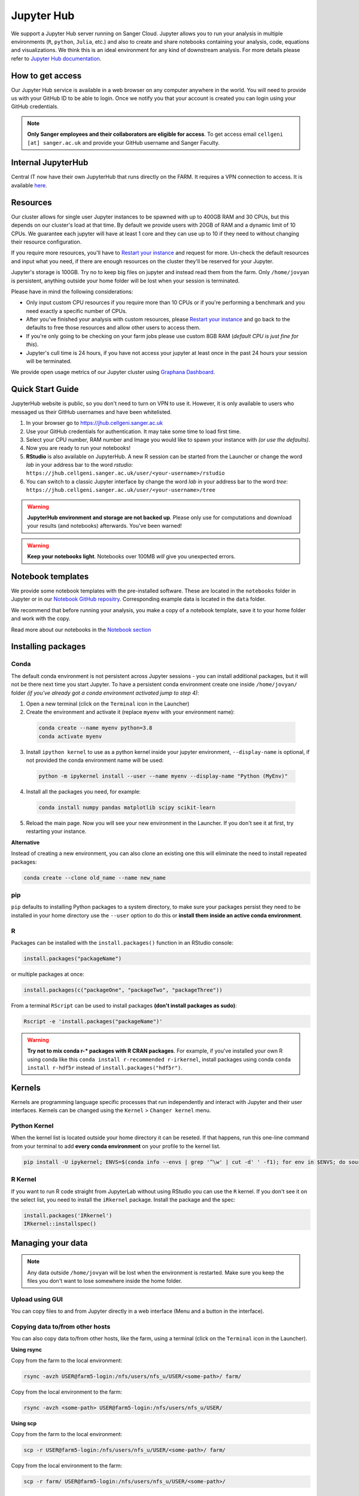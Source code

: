 Jupyter Hub
===========

We support a Jupyter Hub server running on Sanger Cloud. Jupyter allows you to run your analysis in multiple environments (``R``, ``python``, ``Julia``, etc.) and also to create and share notebooks containing your analysis, code, equations and visualizations. We think this is an ideal environment for any kind of downstream analysis. For more details please refer to `Jupyter Hub documentation <http://jupyter.org/hub>`_.

How to get access
-----------------

Our Jupyter Hub service is available in a web browser on any computer anywhere in the world. You will need to provide us with your GitHub ID to be able to login. Once we notify you that your account is created you can login using your GitHub credentials.

.. note::
    **Only Sanger employees and their collaborators are eligible for access**.
    To get access email ``cellgeni [at] sanger.ac.uk`` and provide your GitHub username and Sanger Faculty.

Internal JupyterHub
-------------------

Central IT now have their own JupyterHub that runs directly on the FARM. It requires a VPN connection to access. It is available `here <http://jupyter.internal.sanger.ac.uk/>`_.   


Resources
---------

Our cluster allows for single user Jupyter instances to be spawned with up to 400GB RAM and 30 CPUs, but this depends on our cluster's load at that time.
By default we provide users with 20GB of RAM and a dynamic limit of 10 CPUs. We guarantee each jupyter will have at least 1 core and they can use up to 10 if they need to without changing their resource configuration.

If you require more resources, you'll have to `Restart your instance <https://jhub.cellgeni.sanger.ac.uk/hub/home>`_ and request for more. Un-check the default resources and input what you need, if there are enough resources on the cluster they'll be reserved for your Jupyter.

Jupyter's storage is 100GB. Try no to keep big files on jupyter and instead read them from the farm. Only ``/home/jovyan`` is persistent, anything outside your home folder will be lost when your session is terminated.

Please have in mind the following considerations: 

- Only input custom CPU resources if you require more than 10 CPUs or if you're performing a benchmark and you need exactly a specific number of CPUs.

- After you've finished your analysis with custom resources, please `Restart your instance <https://jhub.cellgeni.sanger.ac.uk/hub/home>`_ and go back to the defaults to free those resources and allow other users to access them.

- If you're only going to be checking on your farm jobs please use custom 8GB RAM (*default CPU is just fine for this*).

- Jupyter's cull time is 24 hours, if you have not access your jupyter at least once in the past 24 hours your session will be terminated.



We provide open usage metrics of our Jupyter cluster using `Graphana Dashboard <https://metrics.cellgeni.sanger.ac.uk>`_.

Quick Start Guide
-----------------
JupyterHub website is public, so you don't need to turn on VPN to use it. However, it is only available to users who messaged us their GitHub usernames and have been whitelisted. 

#. In your browser go to https://jhub.cellgeni.sanger.ac.uk
#. Use your GitHub credentials for authentication. It may take some time to load first time.
#. Select your CPU number, RAM number and Image you would like to spawn your instance with *(or use the defaults)*.
#. Now you are ready to run your notebooks! 
#. **RStudio** is also available on JupyterHub. A new R session can be started from the Launcher or change the word `lab` in your address bar to the word `rstudio`: ``https://jhub.cellgeni.sanger.ac.uk/user/<your-username>/rstudio``
#. You can switch to a classic Jupyter interface by change the word `lab` in your address bar to the word `tree`: ``https://jhub.cellgeni.sanger.ac.uk/user/<your-username>/tree``


.. warning:: **JupyterHub environment and storage are not backed up**. Please only use for computations and download your results (and notebooks) afterwards. You've been warned!


.. warning:: **Keep your notebooks light**. Notebooks over 100MB *will* give you unexpected errors.


Notebook templates
------------------

We provide some notebook templates with the pre-installed software. These are located in the ``notebooks`` folder in Jupyter or in our `Notebook GitHub repositry <https://github.com/cellgeni/notebooks/>`_. Corresponding example data is located in the ``data`` folder. 

We recommend that before running your analysis, you make a copy of a notebook template, save it to your home folder and work with the copy. 

Read more about our notebooks in the `Notebook section <https://cellgeni.readthedocs.io/en/latest/notebooks.html>`_


Installing packages
-------------------

Conda
^^^^^

The default conda environment is not persistent across Jupyter sessions - you can install additional packages, but it will not be there next time you start Jupyter.
To have a persistent conda environment create one inside ``/home/jovyan/`` folder *(if you've already got a conda environment activated jump to step 4)*:

1. Open a new terminal (click on the ``Terminal`` icon in the Launcher)
2. Create the environment and activate it (replace ``myenv`` with your environment name):

  .. code-block:: bash

    conda create --name myenv python=3.8
    conda activate myenv

3. Install ``ipython kernel`` to use as a python kernel inside your jupyter environment, ``--display-name`` is optional, if not provided the conda environment name will be used:

  .. code-block:: bash

    python -m ipykernel install --user --name myenv --display-name "Python (MyEnv)"


4. Install all the packages you need, for example:

  .. code-block:: bash

    conda install numpy pandas matplotlib scipy scikit-learn

5. Reload the main page. Now you will see your new environment in the Launcher. If you don't see it at first, try restarting your instance.


**Alternative**

Instead of creating a new environment, you can also clone an existing one this will eliminate the need to install repeated packages:

.. code-block:: bash

    conda create --clone old_name --name new_name


pip
^^^
``pip`` defaults to installing Python packages to a system directory, to make sure your packages persist they need to be installed in your home directory use the ``--user`` option to do this or **install them inside an active conda environment**.


R
^^^
Packages can be installed with the ``install.packages()`` function in an RStudio console:

.. code-block:: r

    install.packages("packageName")

or multiple packages at once:

.. code-block:: r

    install.packages(c("packageOne", "packageTwo", "packageThree"))

From a terminal ``RScript`` can be used to install packages **(don't install packages as sudo)**:

.. code-block:: bash

    Rscript -e 'install.packages("packageName")'


.. warning:: **Try not to mix conda r-* packages with R CRAN packages**. For example, if you've installed your own R using conda like this ``conda install r-recommended r-irkernel``, install packages using conda ``conda install r-hdf5r`` instead of ``install.packages("hdf5r")``.



Kernels
-------

Kernels are programming language specific processes that run independently and interact with Jupyter and their user interfaces. 
Kernels can be changed using the ``Kernel`` > ``Changer kernel`` menu.


Python Kernel
^^^^^^^^^^^^^
When the kernel list is located outside your home directory it can be reseted. If that happens, run this one-line command from your terminal to add **every conda environment** on your profile to the kernel list.

.. code-block:: bash

    pip install -U ipykernel; ENVS=$(conda info --envs | grep '^\w' | cut -d' ' -f1); for env in $ENVS; do source activate $env; python -m ipykernel install --user --name $env; echo "$env"; conda deactivate; done


R Kernel
^^^^^^^^^
If you want to run R code straight from JupyterLab without using RStudio you can use the ``R`` kernel. If you don't see it on the select list, you need to install the ``iRkernel`` package. 
Install the package and the spec:

.. code-block:: r

    install.packages('IRkernel')
    IRkernel::installspec() 


Managing your data
------------------

.. note:: Any data outside ``/home/jovyan`` will be lost when the environment is restarted. Make sure you keep the files you don't want to lose somewhere inside the home folder.


Upload using GUI
^^^^^^^^^^^^^^^^
You can copy files to and from Jupyter directly in a web interface (Menu and a button in the interface).


Copying data to/from other hosts
^^^^^^^^^^^^^^^^^^^^^^^^^^^^^^^^
You can also copy data to/from other hosts, like the farm, using a terminal (click on the ``Terminal`` icon in the Launcher).

**Using rsync**

Copy from the farm to the local environment:

.. code-block:: bash

    rsync -avzh USER@farm5-login:/nfs/users/nfs_u/USER/<some-path>/ farm/

Copy from the local environment to the farm:

.. code-block:: bash

    rsync -avzh <some-path> USER@farm5-login:/nfs/users/nfs_u/USER/

**Using scp**

Copy from the farm to the local environment:

.. code-block:: bash

      scp -r USER@farm5-login:/nfs/users/nfs_u/USER/<some-path>/ farm/

Copy from the local environment to the farm:

.. code-block:: bash

    scp -r farm/ USER@farm5-login:/nfs/users/nfs_u/USER/<some-path>/ 


Mounting the farm on jupyter (sshfs)
^^^^^^^^^^^^^^^^^^^^^^^^^^^^^^^^^^^^

To mount the farm's base paths (``/nfs``, ``/lustre`` and ``/warehouse``) on your jupyter instance:

#. Open a new terminal on your Jupyter.

#. Type ``mount-farm``, then press Enter.

#. When prompted for your username and password input them.


The three folders will be mounted on the root folder of your instance. 
Try opening a new terminal and change directory to your farm home ``cd /nfs/users/nfs_u/USER`` or your team's lustre ``cd /lustre/scratch11X/team999`` and then type ``ls`` to see the files. You can use the same paths in your notebooks.

.. note:: You will not see these folders in Jupyter's File Browser because it only shows ``/home/jovyan``, if you really want to see them on your File Browser you need to **create symlinks** from the mounted folders to your home folder.
    For example: ``ln -s /nfs /home/jovyan/nfs``

.. warning:: Mounting folders with many files/folders inside them may affect Jupyter. We recommend to only link particular folders and not the whole mounting point.


Mounting other NFS storages
^^^^^^^^^^^^^^^^^^^^^^^^^^^

1. Create a folder where to mount the share: ``mkdir -p ~/home/jovyan/shared``

2. Create credentials file ``/jovyan/.nfs-credentials``:

.. code-block:: bash

    username=YOUR_USER
    password=YOUR_PASSWORD
    domain=sanger
  
3. Mount the storage:

.. code-block:: bash

   sudo mount.cifs //network/path/to/share/ /home/jovyan/shared -o rw,file_mode=0777,dir_mode=0777,credentials=/jovyan/.nfs-credentials


Downloading data
^^^^^^^^^^^^^^^^

By default, JupyterHub does not provide an ability to download folders, but you can create an archive:

.. code-block:: bash

    tar cvfz <some-archive-name.tar> <target-directory>/

and download the resulting file with the right click ``Download`` option.


Exporting notebooks
^^^^^^^^^^^^^^^^^^^


Export as PDF
"""""""""""""

To export a notebook as PDF, install the following pre-requisite software:

.. code-block:: bash

    sudo apt update && sudo apt-get install -y texlive-generic-recommended texlive-generic-recommended

Now you can export a notebook through ``File`` > ``Export notebook as...`` menu.


Knit to PDF
"""""""""""

To export an Rnotebook as PDF, install the following pre-requisite software:

.. code-block:: bash

    wget -qO- "https://yihui.org/gh/tinytex/tools/install-unx.sh" | bash


If that it is not enough, the easiest way is to install the whole texlive package, the downside is that it is **4.5G**:

.. code-block:: bash

    sudo apt update && sudo apt-get install -y texlive-full


Sharing notebooks
-----------------

#. Go to your `API Tokens page <https://jhub.cellgeni.sanger.ac.uk/hub/token>`__ or go to `hub/home <https://jhub.cellgeni.sanger.ac.uk/hub/home>`__ and then click  **"Token"**  on the top menu.
#. Type in a note like **"Shared with collaborator X"**
#. Click the orange button **"Request new API token"**
#. Copy the token that shows up under **"Your new API Token"**. (i.e. ``ba5eba11b01dfaceca55e77ecacaca11``)
#. Go to your jupyter instance, but using the **"tree"** view instead of the "lab" view:  ``https://jhub.cellgeni.sanger.ac.uk/user/<your username>/tree``
#. Find your notebook and open it. You should be on a link that looks like:  ``https://jhub.cellgeni.sanger.ac.uk/user/<your username>/notebooks/some_notebook.ipynb``
#. Add this to the end of the link: ``?token=<your API token>`` and copy that link. (i.e.: ``?token=ba5eba11b01dfaceca55e77ecacaca11``)
#. Share what you have copied. It should be something like: ``https://jhub.cellgeni.sanger.ac.uk/user/<your username>/notebooks/some_notebook.ipynb?token=<your API token>``
#. Once you have finished the collaboration. Go to your `API Tokens page <https://jhub.cellgeni.sanger.ac.uk/hub/token>`_ and click **"Revoke"** to delete that access token.


iRODS
-----------------

iRODS support is provided using a wrapper script and a singularity image already copied to your home profile. 
Before start using iRODS, you'll need to copy your environment file from the farm to your jupyter. Open a Terminal and please follow this steps:

1. Use ``mount-farm`` and input your credentials when prompted.
 
2. Copy ``irods_environment.json`` from your home directory on the farm to your Jupyter instance:

.. code-block:: bash

    cp /nfs/users/nfs_u/USER/.irods/* ~/.irods/

3. Run ``irods iinit``, it will ask for your PAM password *(Sanger password, same as the one you use for the farm).*

4. Run all `icommands avaiable <https://docs.irods.org/master/icommands/user/>`__ using ``irods <icommand_name>``. For example: ``irods ils`` or ``irods ihelp``.

.. note:: **"irods iinit" also asked for iRODS password?** Go to the farm and type: ``head -1 ~/.irods/irods_password``, the output is your password.

.. warning:: These instructions assume you already have an iRODS account setup on the farm, if you don't please contact ServiceDesk.


Running containers
------------------

The jupyter environment includes **Singularity**, a container platform that allows creating and running tools in a portable and reproducible way. You can build a container using Singularity on your Jupyter instance, and then run it the farm. Your container is a single file, and you don’t have to worry about how to install all the software you need on each different operating system. Read more about building and running singularity containers on the `official docs <https://sylabs.io/docs/>`__.


Building containers
^^^^^^^^^^^^^^^^^^^

You can build `Singularity recipes <https://singularityhub.github.io/singularityhub-docs/docs/getting-started/recipes>`__ in Jupyter, but for a better and more portable experience, we recommend using `Dockerfiles <https://docs.docker.com/engine/reference/builder/#dockerfile-reference>`__ instead. A Dockerfile is a script (a text document) that contains all the commands a user could call on the command line to assemble an image. Docker images are widely available and adopted as best practices everywhere. You can host your Docker images in Docker repositories like https://hub.docker.com or https://quay.io

However, the downside is that Docker requires sudo permissions to execute and interact with the Docker daemon that builds the images and starts/stops the containers. We've set up a service that allows you to log in with your Sanger credentials and enables you to build Docker images that can then be turned into Singularity images and copied over to the FARM to do your work. 

The basic flow of commands looks like this:

.. code-block:: bash

    # connect to the server
    ssh USER@docker.cellgeni.sanger.ac.uk

    # create a project folder for you to work on
    mkdir myproject
    cd myproject

    # create appropiate Dockerfile
    # and then build it into an image
    docker build --tag image:tag .   

    # once you've got the image locaally on the docker ademon 
    # convert it to singularity
    singularity build image_name.sif docker-daemon://image:tag

    # copy the image off the machine into the farm
    scp image_name.sif USER@farm5.internal.sanger.ac.uk:/path/on/the/farm


Troubleshooting
---------------


Restart your instance
^^^^^^^^^^^^^^^^^^^^^

Sometimes, a server restart might solve an issue. For that:

#. Go to the menu "File" > "Hub Control Panel" or browse to your `Hub Home <https://jhub.cellgeni.sanger.ac.uk/hub/home>`__

#. Click ``Stop My Server``

#. Wait 2 minutes and reload the page.

#. Access `https://jhub.cellgeni.sanger.ac.uk/ <https://jhub.cellgeni.sanger.ac.uk/>`__ to get your instance up and running again.


Check storage usage
^^^^^^^^^^^^^^^^^^^

- Check your disk usage from a terminal using ``df -h /home/jovyan/`` or ``du -ha -d 1 ~``

- Find large files in your instance. Check files larger than 1GB from a terminal using: ``find /home/jovyan -size +1G -ls``. 

- Get usage of general folders under your home directory from a terminal ``du -h --max-depth=1 /home/jovyan/``


RStudio errors
^^^^^^^^^^^^^^

- ``[Errno 111] Connection refused`` error, try restarting the server.

- ``Rsession did not start in time``, ``Error 500`` or ``Error 504`` that does not allow you to load RStudio: go to the `lab` interface, start terminal, and delete the last R session and then reload RStudio:

.. code-block:: bash

    rm -rf ~/.rstudio/sessions                  # remove all sessions
    rm -rf ~/.RData                             # remove stored session data
    pkill /usr/lib/rstudio-server/bin/rsession  # kills the old RStudio session process
                                                # will be re-created once visit user/rstudio URL


- ``Could not start RStudio in time`` error, it might be because you ran out of disk space. delete some files, move them to the farm or request more storage.




How to get help
---------------
For any Jupyter Hub related questions please use our `Slack channel <https://sanger-cellgen.slack.com/archives/C037CTA5WJD>`__. There are lots of users there who can quickly answer your questions.
